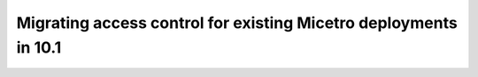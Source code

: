 .. meta::
   :description: Migrating existing environments to the new access control model in Micetro 10.1
   :keywords: access control, access control management, role-based access, security, Micetro

.. _acl-migrate:

Migrating access control for existing Micetro deployments in 10.1
=================================================================
